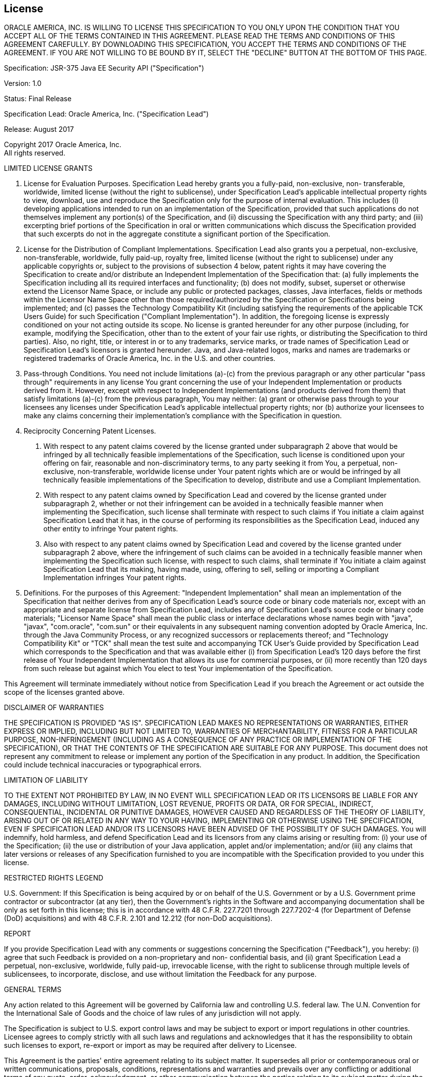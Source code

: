 ////
// 
// ORACLE AMERICA, INC. IS WILLING TO LICENSE THIS SPECIFICATION TO YOU ONLY UPON THE
// CONDITION THAT YOU ACCEPT ALL OF THE TERMS CONTAINED IN THIS AGREEMENT. PLEASE READ THE
// TERMS AND CONDITIONS OF THIS AGREEMENT CAREFULLY. BY DOWNLOADING THIS SPECIFICATION,
// YOU ACCEPT THE TERMS AND CONDITIONS OF THE AGREEMENT. IF YOU ARE NOT WILLING TO BE
// BOUND BY IT, SELECT THE "DECLINE" BUTTON AT THE BOTTOM OF THIS PAGE.
// 
// Specification: JSR-375 Java EE Security API ("Specification")
// 
// Version: 1.0
// 
// Status: Final Release
// 
// Specification Lead: Oracle America, Inc. ("Specification Lead")
// 
// Release: August 2017
// 
// Copyright 2017 Oracle America, Inc.
// All rights reserved.
// 
// LIMITED LICENSE GRANTS
// 
// 1. License for Evaluation Purposes. Specification Lead hereby grants you a fully-paid, non-exclusive, non-
// transferable, worldwide, limited license (without the right to sublicense), under Specification Lead's
// applicable intellectual property rights to view, download, use and reproduce the Specification only for
// the purpose of internal evaluation. This includes (i) developing applications intended to run on an
// implementation of the Specification, provided that such applications do not themselves implement any
// portion(s) of the Specification, and (ii) discussing the Specification with any third party; and (iii)
// excerpting brief portions of the Specification in oral or written communications which discuss the
// Specification provided that such excerpts do not in the aggregate constitute a significant portion of the
// Specification.
// 
// 2. License for the Distribution of Compliant Implementations. Specification Lead also grants you a
// perpetual, non-exclusive, non-transferable, worldwide, fully paid-up, royalty free, limited license
// (without the right to sublicense) under any applicable copyrights or, subject to the provisions of
// subsection 4 below, patent rights it may have covering the Specification to create and/or distribute an
// Independent Implementation of the Specification that: (a) fully implements the Specification including
// all its required interfaces and functionality; (b) does not modify, subset, superset or otherwise extend
// the Licensor Name Space, or include any public or protected packages, classes, Java interfaces, fields or
// methods within the Licensor Name Space other than those required/authorized by the Specification or
// Specifications being implemented; and (c) passes the Technology Compatibility Kit (including satisfying
// the requirements of the applicable TCK Users Guide) for such Specification ("Compliant
// Implementation"). In addition, the foregoing license is expressly conditioned on your not acting outside
// its scope. No license is granted hereunder for any other purpose (including, for example, modifying the
// Specification, other than to the extent of your fair use rights, or distributing the Specification to third
// parties). Also, no right, title, or interest in or to any trademarks, service marks, or trade names of
// Specification Lead or Specification Lead's licensors is granted hereunder. Java, and Java-related logos,
// marks and names are trademarks or registered trademarks of Oracle America, Inc. in the U.S. and other
// countries.
// 
// 3. Pass-through Conditions. You need not include limitations (a)-(c) from the previous paragraph or any
// other particular "pass through" requirements in any license You grant concerning the use of your
// Independent Implementation or products derived from it. However, except with respect to
// Independent Implementations (and products derived from them) that satisfy limitations (a)-(c) from the
// previous paragraph, You may neither: (a) grant or otherwise pass through to your licensees any licenses
// under Specification Lead's applicable intellectual property rights; nor (b) authorize your licensees to
// make any claims concerning their implementation's compliance with the Specification in question.
// 
// 4. Reciprocity Concerning Patent Licenses.
// 
//     a. With respect to any patent claims covered by the license granted under subparagraph 2
// above that would be infringed by all technically feasible implementations of the Specification, such
// license is conditioned upon your offering on fair, reasonable and non-discriminatory terms, to any party
// seeking it from You, a perpetual, non-exclusive, non-transferable, worldwide license under Your patent
// rights which are or would be infringed by all technically feasible implementations of the Specification to
// develop, distribute and use a Compliant Implementation.
// 
//     b. With respect to any patent claims owned by Specification Lead and covered by the license
// granted under subparagraph 2, whether or not their infringement can be avoided in a technically
// feasible manner when implementing the Specification, such license shall terminate with respect to such
// claims if You initiate a claim against Specification Lead that it has, in the course of performing its
// responsibilities as the Specification Lead, induced any other entity to infringe Your patent rights.
// 
//     c. Also with respect to any patent claims owned by Specification Lead and covered by the license
// granted under subparagraph 2 above, where the infringement of such claims can be avoided in a
// technically feasible manner when implementing the Specification such license, with respect to such
// claims, shall terminate if You initiate a claim against Specification Lead that its making, having made,
// using, offering to sell, selling or importing a Compliant Implementation infringes Your patent rights.
// 
// 5. Definitions. For the purposes of this Agreement: "Independent Implementation" shall mean an
// implementation of the Specification that neither derives from any of Specification Lead's source code or
// binary code materials nor, except with an appropriate and separate license from Specification Lead,
// includes any of Specification Lead's source code or binary code materials; "Licensor Name Space" shall
// mean the public class or interface declarations whose names begin with "java", "javax", "com.oracle",
// "com.sun" or their equivalents in any subsequent naming convention adopted by Oracle America, Inc.
// through the Java Community Process, or any recognized successors or replacements thereof; and
// "Technology Compatibility Kit" or "TCK" shall mean the test suite and accompanying TCK User's Guide
// provided by Specification Lead which corresponds to the Specification and that was available either (i)
// from Specification Lead's 120 days before the first release of Your Independent Implementation that
// allows its use for commercial purposes, or (ii) more recently than 120 days from such release but against
// which You elect to test Your implementation of the Specification.
// 
// This Agreement will terminate immediately without notice from Specification Lead if you breach the
// Agreement or act outside the scope of the licenses granted above.
// 
// DISCLAIMER OF WARRANTIES
// 
// THE SPECIFICATION IS PROVIDED "AS IS". SPECIFICATION LEAD MAKES NO REPRESENTATIONS OR
// WARRANTIES, EITHER EXPRESS OR IMPLIED, INCLUDING BUT NOT LIMITED TO, WARRANTIES OF
// MERCHANTABILITY, FITNESS FOR A PARTICULAR PURPOSE, NON-INFRINGEMENT (INCLUDING AS A
// CONSEQUENCE OF ANY PRACTICE OR IMPLEMENTATION OF THE SPECIFICATION), OR THAT THE
// CONTENTS OF THE SPECIFICATION ARE SUITABLE FOR ANY PURPOSE. This document does not represent
// any commitment to release or implement any portion of the Specification in any product. In addition,
// the Specification could include technical inaccuracies or typographical errors.
// 
// LIMITATION OF LIABILITY
// 
// TO THE EXTENT NOT PROHIBITED BY LAW, IN NO EVENT WILL SPECIFICATION LEAD OR ITS LICENSORS BE
// LIABLE FOR ANY DAMAGES, INCLUDING WITHOUT LIMITATION, LOST REVENUE, PROFITS OR DATA, OR
// FOR SPECIAL, INDIRECT, CONSEQUENTIAL, INCIDENTAL OR PUNITIVE DAMAGES, HOWEVER CAUSED
// AND REGARDLESS OF THE THEORY OF LIABILITY, ARISING OUT OF OR RELATED IN ANY WAY TO YOUR
// HAVING, IMPLEMENTING OR OTHERWISE USING THE SPECIFICATION, EVEN IF SPECIFICATION LEAD
// AND/OR ITS LICENSORS HAVE BEEN ADVISED OF THE POSSIBILITY OF SUCH DAMAGES.
// You will indemnify, hold harmless, and defend Specification Lead and its licensors from any claims
// arising or resulting from: (i) your use of the Specification; (ii) the use or distribution of your Java
// application, applet and/or implementation; and/or (iii) any claims that later versions or releases of any
// Specification furnished to you are incompatible with the Specification provided to you under this license.
// 
// RESTRICTED RIGHTS LEGEND
// 
// U.S. Government: If this Specification is being acquired by or on behalf of the U.S. Government or by a
// U.S. Government prime contractor or subcontractor (at any tier), then the Government's rights in the
// Software and accompanying documentation shall be only as set forth in this license; this is in accordance
// with 48 C.F.R. 227.7201 through 227.7202-4 (for Department of Defense (DoD) acquisitions) and with 48
// C.F.R. 2.101 and 12.212 (for non-DoD acquisitions).
// 
// REPORT
// 
// If you provide Specification Lead with any comments or suggestions concerning the Specification
// ("Feedback"), you hereby: (i) agree that such Feedback is provided on a non-proprietary and non-
// confidential basis, and (ii) grant Specification Lead a perpetual, non-exclusive, worldwide, fully paid-up,
// irrevocable license, with the right to sublicense through multiple levels of sublicensees, to incorporate,
// disclose, and use without limitation the Feedback for any purpose.
// 
// GENERAL TERMS
// 
// Any action related to this Agreement will be governed by California law and controlling U.S. federal law.
// The U.N. Convention for the International Sale of Goods and the choice of law rules of any jurisdiction
// will not apply.
// 
// The Specification is subject to U.S. export control laws and may be subject to export or import
// regulations in other countries. Licensee agrees to comply strictly with all such laws and regulations and
// acknowledges that it has the responsibility to obtain such licenses to export, re-export or import as may
// be required after delivery to Licensee.
// 
// This Agreement is the parties' entire agreement relating to its subject matter. It supersedes all prior or
// contemporaneous oral or written communications, proposals, conditions, representations and
// warranties and prevails over any conflicting or additional terms of any quote, order, acknowledgment,
// or other communication between the parties relating to its subject matter during the term of this
// Agreement. No modification to this Agreement will be binding, unless in writing and signed by an
// authorized representative of each party.
// 
////

:numbered!:
["preface",sectnum="0"]

== License

ORACLE AMERICA, INC. IS WILLING TO LICENSE THIS SPECIFICATION TO YOU ONLY UPON THE
CONDITION THAT YOU ACCEPT ALL OF THE TERMS CONTAINED IN THIS AGREEMENT. PLEASE READ THE
TERMS AND CONDITIONS OF THIS AGREEMENT CAREFULLY. BY DOWNLOADING THIS SPECIFICATION,
YOU ACCEPT THE TERMS AND CONDITIONS OF THE AGREEMENT. IF YOU ARE NOT WILLING TO BE
BOUND BY IT, SELECT THE "DECLINE" BUTTON AT THE BOTTOM OF THIS PAGE.

Specification: JSR-375 Java EE Security API ("Specification")

Version: 1.0

Status: Final Release

Specification Lead: Oracle America, Inc. ("Specification Lead")

Release: August 2017

Copyright 2017 Oracle America, Inc. +
All rights reserved.

LIMITED LICENSE GRANTS

1. License for Evaluation Purposes. Specification Lead hereby grants you a fully-paid, non-exclusive, non-
transferable, worldwide, limited license (without the right to sublicense), under Specification Lead's
applicable intellectual property rights to view, download, use and reproduce the Specification only for
the purpose of internal evaluation. This includes (i) developing applications intended to run on an
implementation of the Specification, provided that such applications do not themselves implement any
portion(s) of the Specification, and (ii) discussing the Specification with any third party; and (iii)
excerpting brief portions of the Specification in oral or written communications which discuss the
Specification provided that such excerpts do not in the aggregate constitute a significant portion of the
Specification.

2. License for the Distribution of Compliant Implementations. Specification Lead also grants you a
perpetual, non-exclusive, non-transferable, worldwide, fully paid-up, royalty free, limited license
(without the right to sublicense) under any applicable copyrights or, subject to the provisions of
subsection 4 below, patent rights it may have covering the Specification to create and/or distribute an
Independent Implementation of the Specification that: (a) fully implements the Specification including
all its required interfaces and functionality; (b) does not modify, subset, superset or otherwise extend
the Licensor Name Space, or include any public or protected packages, classes, Java interfaces, fields or
methods within the Licensor Name Space other than those required/authorized by the Specification or
Specifications being implemented; and (c) passes the Technology Compatibility Kit (including satisfying
the requirements of the applicable TCK Users Guide) for such Specification ("Compliant
Implementation"). In addition, the foregoing license is expressly conditioned on your not acting outside
its scope. No license is granted hereunder for any other purpose (including, for example, modifying the
Specification, other than to the extent of your fair use rights, or distributing the Specification to third
parties). Also, no right, title, or interest in or to any trademarks, service marks, or trade names of
Specification Lead or Specification Lead's licensors is granted hereunder. Java, and Java-related logos,
marks and names are trademarks or registered trademarks of Oracle America, Inc. in the U.S. and other
countries.

3. Pass-through Conditions. You need not include limitations (a)-(c) from the previous paragraph or any
other particular "pass through" requirements in any license You grant concerning the use of your
Independent Implementation or products derived from it. However, except with respect to
Independent Implementations (and products derived from them) that satisfy limitations (a)-(c) from the
previous paragraph, You may neither: (a) grant or otherwise pass through to your licensees any licenses
under Specification Lead's applicable intellectual property rights; nor (b) authorize your licensees to
make any claims concerning their implementation's compliance with the Specification in question.

4. Reciprocity Concerning Patent Licenses.

a. With respect to any patent claims covered by the license granted under subparagraph 2
above that would be infringed by all technically feasible implementations of the Specification, such
license is conditioned upon your offering on fair, reasonable and non-discriminatory terms, to any party
seeking it from You, a perpetual, non-exclusive, non-transferable, worldwide license under Your patent
rights which are or would be infringed by all technically feasible implementations of the Specification to
develop, distribute and use a Compliant Implementation.

b. With respect to any patent claims owned by Specification Lead and covered by the license
granted under subparagraph 2, whether or not their infringement can be avoided in a technically
feasible manner when implementing the Specification, such license shall terminate with respect to such
claims if You initiate a claim against Specification Lead that it has, in the course of performing its
responsibilities as the Specification Lead, induced any other entity to infringe Your patent rights.

c. Also with respect to any patent claims owned by Specification Lead and covered by the license
granted under subparagraph 2 above, where the infringement of such claims can be avoided in a
technically feasible manner when implementing the Specification such license, with respect to such
claims, shall terminate if You initiate a claim against Specification Lead that its making, having made,
using, offering to sell, selling or importing a Compliant Implementation infringes Your patent rights.

5. Definitions. For the purposes of this Agreement: "Independent Implementation" shall mean an
implementation of the Specification that neither derives from any of Specification Lead's source code or
binary code materials nor, except with an appropriate and separate license from Specification Lead,
includes any of Specification Lead's source code or binary code materials; "Licensor Name Space" shall
mean the public class or interface declarations whose names begin with "java", "javax", "com.oracle",
"com.sun" or their equivalents in any subsequent naming convention adopted by Oracle America, Inc.
through the Java Community Process, or any recognized successors or replacements thereof; and
"Technology Compatibility Kit" or "TCK" shall mean the test suite and accompanying TCK User's Guide
provided by Specification Lead which corresponds to the Specification and that was available either (i)
from Specification Lead's 120 days before the first release of Your Independent Implementation that
allows its use for commercial purposes, or (ii) more recently than 120 days from such release but against
which You elect to test Your implementation of the Specification.

This Agreement will terminate immediately without notice from Specification Lead if you breach the
Agreement or act outside the scope of the licenses granted above.

DISCLAIMER OF WARRANTIES

THE SPECIFICATION IS PROVIDED "AS IS". SPECIFICATION LEAD MAKES NO REPRESENTATIONS OR
WARRANTIES, EITHER EXPRESS OR IMPLIED, INCLUDING BUT NOT LIMITED TO, WARRANTIES OF
MERCHANTABILITY, FITNESS FOR A PARTICULAR PURPOSE, NON-INFRINGEMENT (INCLUDING AS A
CONSEQUENCE OF ANY PRACTICE OR IMPLEMENTATION OF THE SPECIFICATION), OR THAT THE
CONTENTS OF THE SPECIFICATION ARE SUITABLE FOR ANY PURPOSE. This document does not represent
any commitment to release or implement any portion of the Specification in any product. In addition,
the Specification could include technical inaccuracies or typographical errors.

LIMITATION OF LIABILITY

TO THE EXTENT NOT PROHIBITED BY LAW, IN NO EVENT WILL SPECIFICATION LEAD OR ITS LICENSORS BE
LIABLE FOR ANY DAMAGES, INCLUDING WITHOUT LIMITATION, LOST REVENUE, PROFITS OR DATA, OR
FOR SPECIAL, INDIRECT, CONSEQUENTIAL, INCIDENTAL OR PUNITIVE DAMAGES, HOWEVER CAUSED
AND REGARDLESS OF THE THEORY OF LIABILITY, ARISING OUT OF OR RELATED IN ANY WAY TO YOUR
HAVING, IMPLEMENTING OR OTHERWISE USING THE SPECIFICATION, EVEN IF SPECIFICATION LEAD
AND/OR ITS LICENSORS HAVE BEEN ADVISED OF THE POSSIBILITY OF SUCH DAMAGES.
You will indemnify, hold harmless, and defend Specification Lead and its licensors from any claims
arising or resulting from: (i) your use of the Specification; (ii) the use or distribution of your Java
application, applet and/or implementation; and/or (iii) any claims that later versions or releases of any
Specification furnished to you are incompatible with the Specification provided to you under this license.

RESTRICTED RIGHTS LEGEND

U.S. Government: If this Specification is being acquired by or on behalf of the U.S. Government or by a
U.S. Government prime contractor or subcontractor (at any tier), then the Government's rights in the
Software and accompanying documentation shall be only as set forth in this license; this is in accordance
with 48 C.F.R. 227.7201 through 227.7202-4 (for Department of Defense (DoD) acquisitions) and with 48
C.F.R. 2.101 and 12.212 (for non-DoD acquisitions).

REPORT

If you provide Specification Lead with any comments or suggestions concerning the Specification
("Feedback"), you hereby: (i) agree that such Feedback is provided on a non-proprietary and non-
confidential basis, and (ii) grant Specification Lead a perpetual, non-exclusive, worldwide, fully paid-up,
irrevocable license, with the right to sublicense through multiple levels of sublicensees, to incorporate,
disclose, and use without limitation the Feedback for any purpose.

GENERAL TERMS

Any action related to this Agreement will be governed by California law and controlling U.S. federal law.
The U.N. Convention for the International Sale of Goods and the choice of law rules of any jurisdiction
will not apply.

The Specification is subject to U.S. export control laws and may be subject to export or import
regulations in other countries. Licensee agrees to comply strictly with all such laws and regulations and
acknowledges that it has the responsibility to obtain such licenses to export, re-export or import as may
be required after delivery to Licensee.

This Agreement is the parties' entire agreement relating to its subject matter. It supersedes all prior or
contemporaneous oral or written communications, proposals, conditions, representations and
warranties and prevails over any conflicting or additional terms of any quote, order, acknowledgment,
or other communication between the parties relating to its subject matter during the term of this
Agreement. No modification to this Agreement will be binding, unless in writing and signed by an
authorized representative of each party.

:numbered:
